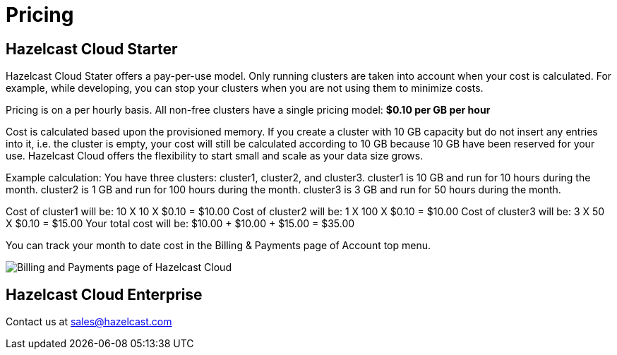 = Pricing

== Hazelcast Cloud Starter

Hazelcast Cloud Stater offers a pay-per-use model. Only running clusters are taken into account when your cost is calculated. For example, while developing, you can stop your clusters when you are not using them to minimize costs.

Pricing is on a per hourly basis. All non-free clusters have a single pricing model:
*$0.10 per GB per hour*

Cost is calculated based upon the provisioned memory. If you create a cluster with 10 GB capacity but do not insert any entries into it, i.e. the cluster is empty, your cost will still be calculated according to 10 GB because 10 GB have been reserved for your use. Hazelcast Cloud offers the flexibility to start small and scale as your data size grows.

Example calculation:
You have three clusters: cluster1, cluster2, and cluster3.
cluster1 is 10 GB and run for 10 hours during the month.
cluster2 is 1 GB and run for 100 hours during the month.
cluster3 is 3 GB and run for 50 hours during the month.

Cost of cluster1 will be: 10 X 10 X $0.10 = $10.00
Cost of cluster2 will be: 1 X 100 X $0.10 = $10.00
Cost of cluster3 will be: 3 X 50 X $0.10 = $15.00
Your total cost will be: $10.00 + $10.00 + $15.00 = $35.00

You can track your month to date cost in the Billing & Payments page of Account top menu.

image:billing-and-payments.png[Billing and Payments page of Hazelcast Cloud]

== Hazelcast Cloud Enterprise

Contact us at mailto:sales@hazelcast.com[]